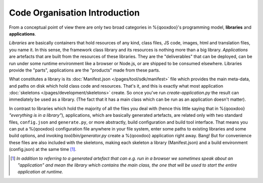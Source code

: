 Code Organisation Introduction
*******************************

From a conceptual point of view there are only two broad categories in
%{qooxdoo}'s programming model, **libraries** and **applications**.

*Libraries* are basically containers that hold resources of any kind, class
files, JS code, images, html and translation files, you name it. In this sense,
the framework class library and its resources is nothing more than a big library.
*Applications* are artefacts that are built from the resources of these
libraries. They are the "deliverables" that can be deployed, can be run under
some runtime environment like a browser or Node.js, or are shipped to be
consumed elsewhere. Libraries provide the "parts", applications are the
"products" made from these parts.

What constitutes a library is its :doc:`Manifest.json
</pages/tool/sdk/manifest>` file which provides the main meta-data, and 
paths on disk which hold class code and
resources. That's it, and this is exactly what most application :doc:`skeletons
</pages/development/skeletons>` create. So once
you've run *create-application.py* the result can immediately be used as a
library. (The fact that it has a main class which can be run as
an application doesn't matter). 

In contrast to libraries which hold the majority of all the files you deal with
(hence this little saying that in %{qooxdoo} *"everything is in a library"*),
applications, which are basically generated artefacts, are related only with two
standard files, ``config.json`` and ``generate.py``, or more abstractly, build
configuration and build tool interface. That means you can put a %{qooxdoo}
configuration file anywhere in your file system, enter some paths to existing
libraries and some build options, and invoking `tool/bin/generator.py` create a
%{qooxdoo} application right away. Bang! But for convenience these files are
also included with the skeletons, making each skeleton a library (Manifest.json)
and a build environment (config.json) at the same time [#]_.


.. [#] *In addition to referring to a generated artefact that can e.g. run in a
   browser we sometimes speak about an "application" and mean the library which
   contains the main class, the one that will be used to start the entire
   application at runtime.*

